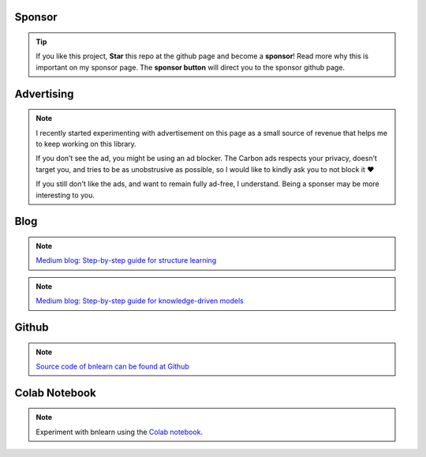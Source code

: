 Sponsor
############


.. tip::
	If you like this project, **Star** this repo at the github page and become a **sponsor**!
	Read more why this is important on my sponsor page. The **sponsor button** will direct you to the sponsor github page.

.. raw:: html

	<iframe src="https://github.com/sponsors/erdogant/button" title="Sponsor erdogant" height="35" width="116" style="border: 0;"></iframe>


Advertising
############

.. note::
	I recently started experimenting with advertisement on this page as a small source of revenue that helps me to keep working on this library. 

	If you don’t see the ad, you might be using an ad blocker. The Carbon ads respects your privacy, doesn’t target you, and tries to be as unobstrusive as possible, so I would like to kindly ask you to not block it ❤️

	If you still don't like the ads, and want to remain fully ad-free, I understand. Being a sponser may be more interesting to you.




Blog
################

.. note::
	`Medium blog: Step-by-step guide for structure learning <https://towardsdatascience.com/a-step-by-step-guide-in-detecting-causal-relationships-using-bayesian-structure-learning-in-python-c20c6b31cee5>`_

.. note::
	`Medium blog: Step-by-step guide for knowledge-driven models <https://towardsdatascience.com/a-step-by-step-guide-in-detecting-causal-relationships-using-bayesian-structure-learning-in-python-c20c6b31cee5>`_


Github
################

.. note::
	`Source code of bnlearn can be found at Github <https://github.com/erdogant/bnlearn/>`_


Colab Notebook
################

.. note::
	Experiment with bnlearn using the `Colab notebook`_.

.. _Colab notebook: https://colab.research.google.com/github/erdogant/bnlearn/blob/master/notebooks/bnlearn.ipynb





.. raw:: html

	<hr>
	<center>
		<script async type="text/javascript" src="//cdn.carbonads.com/carbon.js?serve=CEADP27U&placement=erdogantgithubio" id="_carbonads_js"></script>
	</center>
	<hr>

